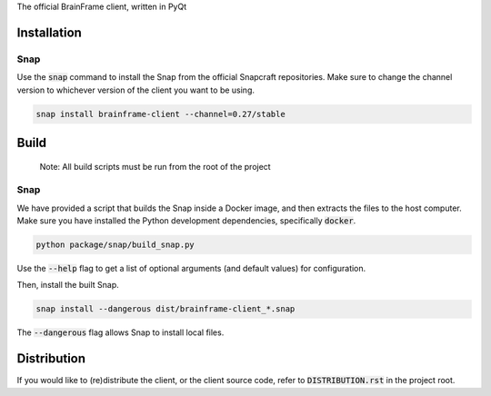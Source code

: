 The official BrainFrame client, written in PyQt

Installation
======================

Snap
---------------

Use the :code:`snap` command to install the Snap from the official Snapcraft
repositories. Make sure to change the channel version to whichever version of
the client you want to be using.

.. code-block:: bash

    snap install brainframe-client --channel=0.27/stable


Build
======================

    Note: All build scripts must be run from the root of the project


Snap
---------------

We have provided a script that builds the Snap inside a Docker image, and then
extracts the files to the host computer. Make sure you have installed the Python
development dependencies, specifically :code:`docker`.

.. code-block:: bash

    python package/snap/build_snap.py

Use the :code:`--help` flag to get a list of optional arguments (and default
values) for configuration.

Then, install the built Snap.

.. code-block:: bash

    snap install --dangerous dist/brainframe-client_*.snap

The :code:`--dangerous` flag allows Snap to install local files.


Distribution
======================

If you would like to (re)distribute the client, or the client source code, refer
to :code:`DISTRIBUTION.rst` in the project root.

